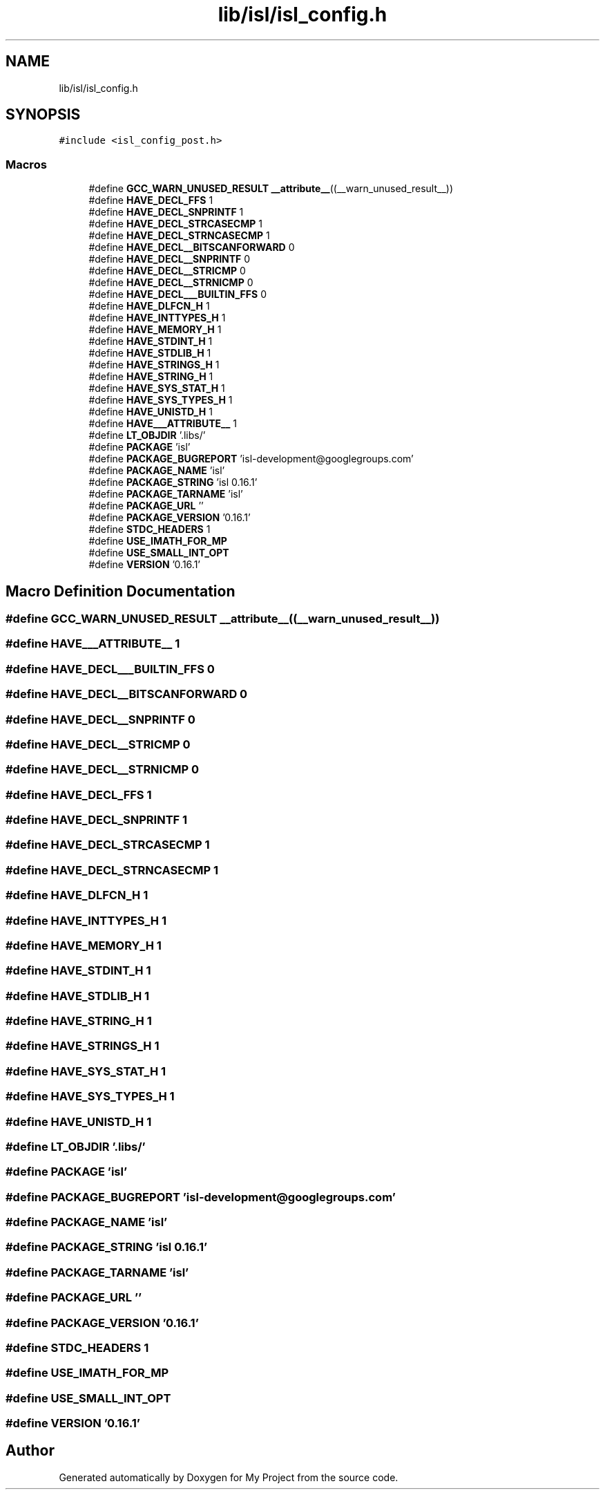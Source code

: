 .TH "lib/isl/isl_config.h" 3 "Sun Jul 12 2020" "My Project" \" -*- nroff -*-
.ad l
.nh
.SH NAME
lib/isl/isl_config.h
.SH SYNOPSIS
.br
.PP
\fC#include <isl_config_post\&.h>\fP
.br

.SS "Macros"

.in +1c
.ti -1c
.RI "#define \fBGCC_WARN_UNUSED_RESULT\fP   \fB__attribute__\fP((__warn_unused_result__))"
.br
.ti -1c
.RI "#define \fBHAVE_DECL_FFS\fP   1"
.br
.ti -1c
.RI "#define \fBHAVE_DECL_SNPRINTF\fP   1"
.br
.ti -1c
.RI "#define \fBHAVE_DECL_STRCASECMP\fP   1"
.br
.ti -1c
.RI "#define \fBHAVE_DECL_STRNCASECMP\fP   1"
.br
.ti -1c
.RI "#define \fBHAVE_DECL__BITSCANFORWARD\fP   0"
.br
.ti -1c
.RI "#define \fBHAVE_DECL__SNPRINTF\fP   0"
.br
.ti -1c
.RI "#define \fBHAVE_DECL__STRICMP\fP   0"
.br
.ti -1c
.RI "#define \fBHAVE_DECL__STRNICMP\fP   0"
.br
.ti -1c
.RI "#define \fBHAVE_DECL___BUILTIN_FFS\fP   0"
.br
.ti -1c
.RI "#define \fBHAVE_DLFCN_H\fP   1"
.br
.ti -1c
.RI "#define \fBHAVE_INTTYPES_H\fP   1"
.br
.ti -1c
.RI "#define \fBHAVE_MEMORY_H\fP   1"
.br
.ti -1c
.RI "#define \fBHAVE_STDINT_H\fP   1"
.br
.ti -1c
.RI "#define \fBHAVE_STDLIB_H\fP   1"
.br
.ti -1c
.RI "#define \fBHAVE_STRINGS_H\fP   1"
.br
.ti -1c
.RI "#define \fBHAVE_STRING_H\fP   1"
.br
.ti -1c
.RI "#define \fBHAVE_SYS_STAT_H\fP   1"
.br
.ti -1c
.RI "#define \fBHAVE_SYS_TYPES_H\fP   1"
.br
.ti -1c
.RI "#define \fBHAVE_UNISTD_H\fP   1"
.br
.ti -1c
.RI "#define \fBHAVE___ATTRIBUTE__\fP   1"
.br
.ti -1c
.RI "#define \fBLT_OBJDIR\fP   '\&.libs/'"
.br
.ti -1c
.RI "#define \fBPACKAGE\fP   'isl'"
.br
.ti -1c
.RI "#define \fBPACKAGE_BUGREPORT\fP   'isl\-development@googlegroups\&.com'"
.br
.ti -1c
.RI "#define \fBPACKAGE_NAME\fP   'isl'"
.br
.ti -1c
.RI "#define \fBPACKAGE_STRING\fP   'isl 0\&.16\&.1'"
.br
.ti -1c
.RI "#define \fBPACKAGE_TARNAME\fP   'isl'"
.br
.ti -1c
.RI "#define \fBPACKAGE_URL\fP   ''"
.br
.ti -1c
.RI "#define \fBPACKAGE_VERSION\fP   '0\&.16\&.1'"
.br
.ti -1c
.RI "#define \fBSTDC_HEADERS\fP   1"
.br
.ti -1c
.RI "#define \fBUSE_IMATH_FOR_MP\fP"
.br
.ti -1c
.RI "#define \fBUSE_SMALL_INT_OPT\fP"
.br
.ti -1c
.RI "#define \fBVERSION\fP   '0\&.16\&.1'"
.br
.in -1c
.SH "Macro Definition Documentation"
.PP 
.SS "#define GCC_WARN_UNUSED_RESULT   \fB__attribute__\fP((__warn_unused_result__))"

.SS "#define HAVE___ATTRIBUTE__   1"

.SS "#define HAVE_DECL___BUILTIN_FFS   0"

.SS "#define HAVE_DECL__BITSCANFORWARD   0"

.SS "#define HAVE_DECL__SNPRINTF   0"

.SS "#define HAVE_DECL__STRICMP   0"

.SS "#define HAVE_DECL__STRNICMP   0"

.SS "#define HAVE_DECL_FFS   1"

.SS "#define HAVE_DECL_SNPRINTF   1"

.SS "#define HAVE_DECL_STRCASECMP   1"

.SS "#define HAVE_DECL_STRNCASECMP   1"

.SS "#define HAVE_DLFCN_H   1"

.SS "#define HAVE_INTTYPES_H   1"

.SS "#define HAVE_MEMORY_H   1"

.SS "#define HAVE_STDINT_H   1"

.SS "#define HAVE_STDLIB_H   1"

.SS "#define HAVE_STRING_H   1"

.SS "#define HAVE_STRINGS_H   1"

.SS "#define HAVE_SYS_STAT_H   1"

.SS "#define HAVE_SYS_TYPES_H   1"

.SS "#define HAVE_UNISTD_H   1"

.SS "#define LT_OBJDIR   '\&.libs/'"

.SS "#define PACKAGE   'isl'"

.SS "#define PACKAGE_BUGREPORT   'isl\-development@googlegroups\&.com'"

.SS "#define PACKAGE_NAME   'isl'"

.SS "#define PACKAGE_STRING   'isl 0\&.16\&.1'"

.SS "#define PACKAGE_TARNAME   'isl'"

.SS "#define PACKAGE_URL   ''"

.SS "#define PACKAGE_VERSION   '0\&.16\&.1'"

.SS "#define STDC_HEADERS   1"

.SS "#define USE_IMATH_FOR_MP"

.SS "#define USE_SMALL_INT_OPT"

.SS "#define VERSION   '0\&.16\&.1'"

.SH "Author"
.PP 
Generated automatically by Doxygen for My Project from the source code\&.
